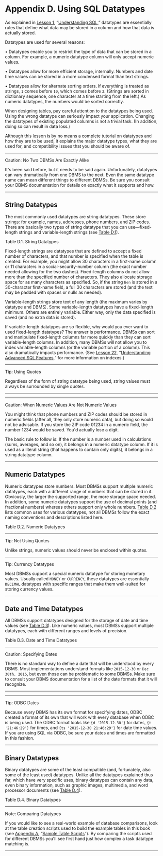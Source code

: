 * Appendix D. Using SQL Datatypes

As explained in [[file:part0008.html#ch01][Lesson 1]], “[[file:part0008.html#ch01][Understanding SQL]],” datatypes are essentially rules that define what data may be stored in a column and how that data is actually stored.

Datatypes are used for several reasons:

• Datatypes enable you to restrict the type of data that can be stored in a column. For example, a numeric datatype column will only accept numeric values.

• Datatypes allow for more efficient storage, internally. Numbers and date time values can be stored in a more condensed format than text strings.

• Datatypes allow for alternate sorting orders. If everything is treated as strings, =1= comes before =10=, which comes before =2=. (Strings are sorted in dictionary sequence, one character at a time starting from the left.) As numeric datatypes, the numbers would be sorted correctly.

When designing tables, pay careful attention to the datatypes being used. Using the wrong datatype can seriously impact your application. Changing the datatypes of existing populated columns is not a trivial task. (In addition, doing so can result in data loss.)

Although this lesson is by no means a complete tutorial on datatypes and how they are to be used, it explains the major datatype types, what they are used for, and compatibility issues that you should be aware of.

--------------

Caution: No Two DBMSs Are Exactly Alike

It's been said before, but it needs to be said again. Unfortunately, datatypes can vary dramatically from one DBMS to the next. Even the same datatype name can mean different things to different DBMSs. Be sure you consult your DBMS documentation for details on exactly what it supports and how.

--------------

** String Datatypes


The most commonly used datatypes are string datatypes. These store strings: for example, names, addresses, phone numbers, and ZIP codes. There are basically two types of string datatype that you can use---fixed-length strings and variable-length strings (see [[file:part0033.html#app04tab01][Table D.1]]).

Table D.1. String Datatypes

[[../images/00022.jpeg]]

Fixed-length strings are datatypes that are defined to accept a fixed number of characters, and that number is specified when the table is created. For example, you might allow 30 characters in a first-name column or 11 characters in a social-security-number column (the exact number needed allowing for the two dashes). Fixed-length columns do not allow more than the specified number of characters. They also allocate storage space for as many characters as specified. So, if the string =Ben= is stored in a 30-character first-name field, a full 30 characters are stored (and the text may be padded with spaces or nulls as needed).

Variable-length strings store text of any length (the maximum varies by datatype and DBMS). Some variable-length datatypes have a fixed-length minimum. Others are entirely variable. Either way, only the data specified is saved (and no extra data is stored).

If variable-length datatypes are so flexible, why would you ever want to used fixed-length datatypes? The answer is performance. DBMSs can sort and manipulate fixed-length columns far more quickly than they can sort variable-length columns. In addition, many DBMSs will not allow you to index variable-length columns (or the variable portion of a column). This also dramatically impacts performance. (See [[file:part0029.html#ch22][Lesson 22]], “[[file:part0029.html#ch22][Understanding Advanced SQL Features]],” for more information on indexes.)

--------------

Tip: Using Quotes

Regardless of the form of string datatype being used, string values must always be surrounded by single quotes.

--------------

--------------

Caution: When Numeric Values Are Not Numeric Values

You might think that phone numbers and ZIP codes should be stored in numeric fields (after all, they only store numeric data), but doing so would not be advisable. If you store the ZIP code 01234 in a numeric field, the number 1234 would be saved. You'd actually lose a digit.

The basic rule to follow is: If the number is a number used in calculations (sums, averages, and so on), it belongs in a numeric datatype column. If it is used as a literal string (that happens to contain only digits), it belongs in a string datatype column.

--------------

** Numeric Datatypes


Numeric datatypes store numbers. Most DBMSs support multiple numeric datatypes, each with a different range of numbers that can be stored in it. Obviously, the larger the supported range, the more storage space needed. In addition, some numeric datatypes support the use of decimal points (and fractional numbers) whereas others support only whole numbers. [[file:part0033.html#app04tab02][Table D.2]] lists common uses for various datatypes, not all DBMSs follow the exact naming conventions and descriptions listed here.

Table D.2. Numeric Datatypes

[[../images/00023.jpeg]]

--------------

Tip: Not Using Quotes

Unlike strings, numeric values should never be enclosed within quotes.



--------------

Tip: Currency Datatypes

Most DBMSs support a special numeric datatype for storing monetary values. Usually called =MONEY= or =CURRENCY=, these datatypes are essentially =DECIMAL= datatypes with specific ranges that make them well-suited for storing currency values.

--------------

** Date and Time Datatypes


All DBMSs support datatypes designed for the storage of date and time values (see [[file:part0033.html#app04tab03][Table D.3]]). Like numeric values, most DBMSs support multiple datatypes, each with different ranges and levels of precision.

Table D.3. Date and Time Datatypes

[[../images/00024.jpeg]]

--------------

Caution: Specifying Dates

There is no standard way to define a date that will be understood by every DBMS. Most implementations understand formats like =2015-12-30= or =Dec 30th, 2015=, but even those can be problematic to some DBMSs. Make sure to consult your DBMS documentation for a list of the date formats that it will recognize.

--------------

--------------

Tip: ODBC Dates

Because every DBMS has its own format for specifying dates, ODBC created a format of its own that will work with every database when ODBC is being used. The ODBC format looks like ={d '2015-12-30'}= for dates, ={t '21:46:29'}= for times, and ={ts '2015-12-30 21:46:29'}= for date time values. If you are using SQL via ODBC, be sure your dates and times are formatted in this fashion.

--------------

** Binary Datatypes


Binary datatypes are some of the least compatible (and, fortunately, also some of the least used) datatypes. Unlike all the datatypes explained thus far, which have very specific uses, binary datatypes can contain any data, even binary information, such as graphic images, multimedia, and word processor documents (see [[file:part0033.html#app04tab04][Table D.4]]).

Table D.4. Binary Datatypes

[[../images/00025.jpeg]]

--------------

Note: Comparing Datatypes

If you would like to see a real-world example of database comparisons, look at the table creation scripts used to build the example tables in this book (see [[file:part0030.html#app01][Appendix A]], “[[file:part0030.html#app01][Sample Table Scripts]]”). By comparing the scripts used for different DBMSs you'll see first hand just how complex a task datatype matching is.

--------------
